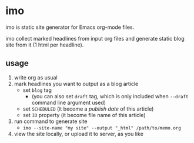 * imo

imo is static site generator for Emacs org-mode files.

imo collect marked headlines from input org files and generate static blog site from it (1 html per headline).

** usage

1. write org as usual
2. mark headlines you want to output as a blog article
   + set =blog= tag
     * (you can also set =draft= tag, which is only included when =--draft= command line argument used)
   + set =SCHEDULED= (it become a /publish date/ of this article)
   + set =ID= property (it become file name of this article)
3. run command to generate site
   + ~imo --site-name "my site" --output "_html" /path/to/memo.org~
4. view the site locally, or upload it to server, as you like
